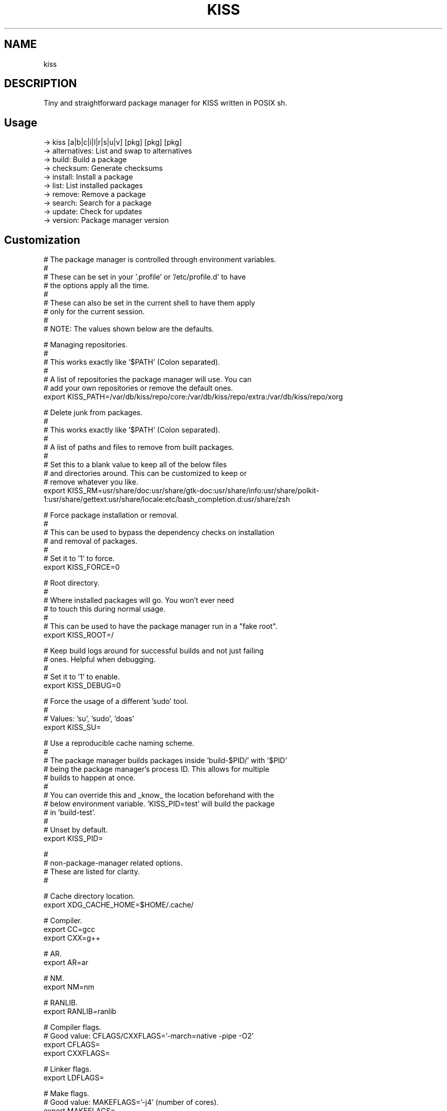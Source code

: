 .
.TH KISS "1" "October 2019" "kiss" "User Commands"
.SH NAME
kiss
.SH DESCRIPTION
Tiny and straightforward package manager for KISS written in POSIX sh.
.PP
.SH "Usage"
.
.nf

-> kiss [a|b|c|i|l|r|s|u|v] [pkg] [pkg] [pkg]
-> alternatives: List and swap to alternatives
-> build:        Build a package
-> checksum:     Generate checksums
-> install:      Install a package
-> list:         List installed packages
-> remove:       Remove a package
-> search:       Search for a package
-> update:       Check for updates
-> version:      Package manager version
.
.fi
.
.SH "Customization"
.
.nf

# The package manager is controlled through environment variables.
#
# These can be set in your '.profile' or '/etc/profile.d' to have
# the options apply all the time.
#
# These can also be set in the current shell to have them apply
# only for the current session.
#
# NOTE: The values shown below are the defaults.

# Managing repositories.
#
# This works exactly like '$PATH' (Colon separated).
#
# A list of repositories the package manager will use. You can
# add your own repositories or remove the default ones.
export KISS_PATH=/var/db/kiss/repo/core:/var/db/kiss/repo/extra:/var/db/kiss/repo/xorg

# Delete junk from packages.
#
# This works exactly like '$PATH' (Colon separated).
#
# A list of paths and files to remove from built packages.
#
# Set this to a blank value to keep all of the below files
# and directories around. This can be customized to keep or
# remove whatever you like.
export KISS_RM=usr/share/doc:usr/share/gtk-doc:usr/share/info:usr/share/polkit-1:usr/share/gettext:usr/share/locale:etc/bash_completion.d:usr/share/zsh

# Force package installation or removal.
#
# This can be used to bypass the dependency checks on installation
# and removal of packages.
#
# Set it to '1' to force.
export KISS_FORCE=0

# Root directory.
#
# Where installed packages will go. You won't ever need
# to touch this during normal usage.
#
# This can be used to have the package manager run in a "fake root".
export KISS_ROOT=/

# Keep build logs around for successful builds and not just failing
# ones. Helpful when debugging.
#
# Set it to '1' to enable.
export KISS_DEBUG=0

# Force the usage of a different 'sudo' tool.
#
# Values: 'su', 'sudo', 'doas'
export KISS_SU=

# Use a reproducible cache naming scheme.
#
# The package manager builds packages inside 'build-$PID/' with '$PID'
# being the package manager's process ID. This allows for multiple
# builds to happen at once.
#
# You can override this and _know_ the location beforehand with the
# below environment variable. 'KISS_PID=test' will build the package
# in 'build-test'.
#
# Unset by default.
export KISS_PID=


#
# non-package-manager related options.
# These are listed for clarity.
#


# Cache directory location.
export XDG_CACHE_HOME=$HOME/.cache/

# Compiler.
export CC=gcc
export CXX=g++

# AR.
export AR=ar

# NM.
export NM=nm

# RANLIB.
export RANLIB=ranlib

# Compiler flags.
# Good value: CFLAGS/CXXFLAGS='-march=native -pipe -O2'
export CFLAGS=
export CXXFLAGS=

# Linker flags.
export LDFLAGS=

# Make flags.
# Good value: MAKEFLAGS='-j4' (number of cores).
export MAKEFLAGS=

# Ninja (Samurai) flags.
# Good value: SAMUFLAGS='-j4' (number of cores).
export SAMUFLAGS=

# Cmake Generator.
# Good value (Ninja):     export CMAKE_GENERATOR='Ninja'
# Good value (Makefiles): export CMAKE_GENERATOR='Unix Makefiles'
export CMAKE_GENERATOR=

.
.fi
.
.SH "Alternatives System"
.
.nf

When a package with conflicts is installed with KISS_CHOICE=1,
the conflicting files will be added as "choices" to the
alternatives system.

Afterwards, running kiss a/kiss alternatives will list all of
the choices you are able to make. Each line of output with this
command is also usable directly as input.

NOTE: If a package has fewer than 10 conflicting files, the
conflicting files will automatically be added to the alternatives
system.

Example usage:

# List alternatives.
-> kiss a
-> Alternatives:
ncurses /usr/bin/clear
ncurses /usr/bin/reset

# Swap to ncurses 'clear'.
-> kiss a ncurses /usr/bin/clear
-> Swapping '/usr/bin/clear' from 'busybox' to 'ncurses'
Password:

# New listing (busybox clear was swapped out).
-> kiss a
-> Alternatives:
busybox /usr/bin/clear
ncurses /usr/bin/reset

Example usage (complex):

-> kiss i sbase
# More lines...
/var/db/kiss/installed/util-linux/manifest:/usr/bin/renice
/var/db/kiss/installed/util-linux/manifest:/usr/bin/logger
/var/db/kiss/installed/util-linux/manifest:/usr/bin/flock
/var/db/kiss/installed/util-linux/manifest:/usr/bin/cal
!> Package 'sbase' conflicts with another package
!> Run 'KISS_CHOICE=1 kiss i sbase' to add conflicts
!> as alternatives.

# There were more than 10 conflicts so the alternatives system
# must be manually enabled for this package.
-> KISS_CHOICE=1 kiss i sbase
# More lines...
-> sbase Found conflict (/usr/bin/renice), adding choice
-> sbase Found conflict (/usr/bin/logger), adding choice
-> sbase Found conflict (/usr/bin/flock), adding choice
-> sbase Found conflict (/usr/bin/cal), adding choice
-> sbase Installing package incrementally
-> sbase Installed successfully

# List alternatives.
-> kiss a
-> Alternatives:
# More lines...
sbase /usr/bin/uuencode
sbase /usr/bin/wc
sbase /usr/bin/which
sbase /usr/bin/whoami
sbase /usr/bin/xargs
sbase /usr/bin/yes

# Swapping in bulk (all of sbase).
# The 'kiss a' command with '-' as an argument will read
# from stdin and use each line as arguments to 'kiss a'.
kiss a | grep ^sbase | kiss a -

# New listing, sbase has replaced busybox utilities.
-> kiss a
-> Alternatives:
# More lines...
busybox /usr/bin/uuencode
busybox /usr/bin/wc
busybox /usr/bin/which
busybox /usr/bin/whoami
busybox /usr/bin/xargs
busybox /usr/bin/yes
